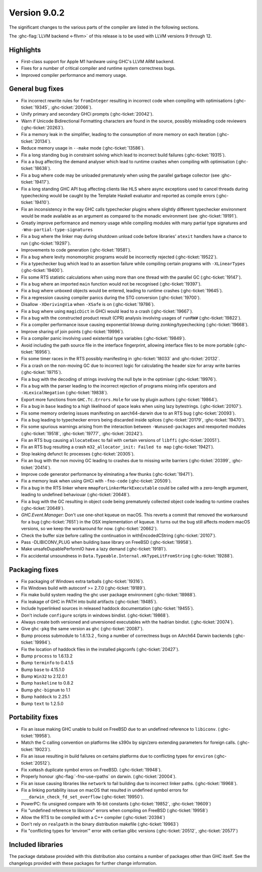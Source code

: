 .. _release-9-0-2:

Version 9.0.2
==============

The significant changes to the various parts of the compiler are listed in the
following sections.

The :ghc-flag:`LLVM backend <-fllvm>` of this release is to be used with LLVM versions 9
through 12.

Highlights
----------

- First-class support for Apple M1 hardware using GHC's LLVM ARM backend.

- Fixes for a number of critical compiler and runtime system correctness bugs.

- Improved compiler performance and memory usage.

General bug fixes
-----------------

- Fix incorrect rewrite rules for ``fromInteger`` resulting in incorrect code
  when compiling with optimisations (:ghc-ticket:`19345`, :ghc-ticket:`20066`).

- Unify primary and secondary GHCi prompts (:ghc-ticket:`20042`).

- Warn if Unicode Bidirectional Formatting characters are found in the source,
  possibly misleading code reviewers (:ghc-ticket:`20263`).

- Fix a memory leak in the simplifier, leading to the consumption of more memory
  on each iteration (:ghc-ticket:`20134`).

- Reduce memory usage in ``--make`` mode (:ghc-ticket:`13586`).

- Fix a long standing bug in constraint solving which lead to incorrect build
  failures (:ghc-ticket:`19315`).

- Fix a a bug affecting the demand analyser which lead to runtime crashes when
  compiling with optimisation (:ghc-ticket:`18638`).

- Fix a bug where code may be unloaded prematurely when using the parallel
  garbage collector (see :ghc-ticket:`19417`).

- Fix a long standing GHC API bug affecting clients like HLS where async
  exceptions used to cancel threads during typechecking would be caught by the
  Template Haskell evaluator and reported as compile errors (:ghc-ticket:`19410`).

- Fix an inconsistency in the way GHC calls typechecker plugins where slightly
  different typechecker environment would be made available as an argument as
  compared to the monadic environment (see :ghc-ticket:`19191`).

- Greatly improve performance and memory usage while compiling modules with many
  partial type signatures and ``-Wno-partial-type-signatures``

- Fix a bug where the linker may during shutdown unload code before
  libraries' ``atexit`` handlers have a chance to run (:ghc-ticket:`19297`).

- Improvements to code generation (:ghc-ticket:`19581`).

- Fix a bug where levity monomorphic programs would be incorrectly rejected
  (:ghc-ticket:`19522`).

- Fix a typechecker bug which lead to an assertion failure while compiling
  certain programs with ``-XLinearTypes`` (:ghc-ticket:`19400`).

- Fix some RTS statistic calculations when using more than one thread with the
  parallel GC (:ghc-ticket:`19147`).

- Fix a bug where an imported ``main`` function would not be recognised
  (:ghc-ticket:`19397`).

- Fix a bug where unboxed objects would be entered, leading to runtime crashes
  (:ghc-ticket:`19645`).

- Fix a regression causing compiler panics during the STG conversion
  (:ghc-ticket:`19700`).

- Disallow ``-XDerivingVia`` when ``-XSafe`` is on (:ghc-ticket:`19786`).

- Fix a bug where using ``magicDict`` in GHCi would lead to a crash
  (:ghc-ticket:`19667`).

- Fix a bug with the constructed product result (CPR) analysis involving usages
  of ``runRW#`` (:ghc-ticket:`19822`).

- Fix a compiler performance issue causing exponential blowup during
  zonking/typechecking (:ghc-ticket:`19668`).

- Improve sharing of join points (:ghc-ticket:`19996`).

- Fix a compiler panic involving used existential type variables
  (:ghc-ticket:`19849`).

- Avoid including the path source file in the interface fingerprint, allowing
  interface files to be more portable (:ghc-ticket:`16956`).

- Fix some timer races in the RTS possibly manifesting in :ghc-ticket:`18033` and
  :ghc-ticket:`20132`.

- Fix a crash on the non-moving GC due to incorrect logic for calculating the header
  size for array write barries (:ghc-ticket:`19715`).

- Fix a bug with the decoding of strings involving the null byte in the
  optimiser (:ghc-ticket:`19976`).

- Fix a bug with the parser leading to the incorrect rejection of programs
  mixing infix operators and ``-XLexicalNegation`` (:ghc-ticket:`19838`).

- Export more functions from ``GHC.Tc.Errors.Hole`` for use by plugin authors
  (:ghc-ticket:`19864`).

- Fix a bug in ``base`` leading to a high likelihood of space leaks when using
  lazy bytestrings. (:ghc-ticket:`20107`).

- Fix some memory ordering issues manifesting on aarch64-darwin due to an RTS
  bug (:ghc-ticket:`20093`).

- Fix a bug leading to typechecker errors being discarded inside splices
  (:ghc-ticket:`20179`, :ghc-ticket:`19470`).

- Fix some spurious warnings arising from the interaction between
  ``-Wunused-packages`` and reexported modules (:ghc-ticket:`19518`,
  :ghc-ticket:`19777`, :ghc-ticket:`20242`).

- Fix an RTS bug causing ``allocateExec`` to fail with certain versions of
  ``libffi`` (:ghc-ticket:`20051`).

- Fix an RTS bug resulting a crash ``m32_allocator_init: Failed to map``
  (:ghc-ticket:`19421`).

- Stop leaking defunct llc processes (:ghc-ticket:`20305`).

- Fix an bug with the non moving GC leading to crashes due to missing write
  barriers (:ghc-ticket:`20399`, :ghc-ticket:`20414`).

- Improve code generator performance by elminating a few thunks
  (:ghc-ticket:`19471`).

- Fix a memory leak when using GHCi with ``-fno-code`` (:ghc-ticket:`20509`).

- Fix a bug in the RTS linker where ``mmapForLinkerMarkExecutable`` could be
  called with a zero-length argument, leading to undefined behaviouar
  (:ghc-ticket:`20648`).

- Fix a bug with the GC resulting in object code being prematurely collected
  object code leading to runtime crashes (:ghc-ticket:`20649`).

- `GHC.Event.Manager`: Don't use one-shot kqueue on macOS. This reverts a
  commit that removed the workaround for a bug (:ghc-ticket:`7651`) in the OSX
  implementation of kqueue. It turns out the bug still affects modern macOS
  versions, so we keep the workaround for now. (:ghc-ticket:`20662`).

- Check the buffer size before calling the continuation in withEncodedCString
  (:ghc-ticket:`20107`).

- Pass -DLIBICONV_PLUG when building base library on FreeBSD (:ghc-ticket:`19958`).

- Make unsafeDupablePerformIO have a lazy demand (:ghc-ticket:`19181`).

- Fix accidental unsoundness in ``Data.Typeable.Internal.mkTypeLitFromString``
  (:ghc-ticket:`19288`).

Packaging fixes
-----------------

- Fix packaging of Windows extra tarballs (:ghc-ticket:`19316`).

- Fix Windows build with autoconf >= 2.7.0 (:ghc-ticket:`19189`).

- Fix make build system reading the ghc user package environment (:ghc-ticket:`18988`).

- Fix leakage of GHC in PATH into build artifacts (:ghc-ticket:`19485`).

- Include hyperlinked sources in released haddock documentation (:ghc-ticket:`19455`).

- Don't include ``configure`` scripts in windows bindist. (:ghc-ticket:`19868`).

- Always create both versioned and unversioned executables with the hadrian bindist. 
  (:ghc-ticket:`20074`).

- Give ``ghc-pkg`` the same version as ``ghc`` (:ghc-ticket:`20087`).

- Bump process submodule to 1.6.13.2 , fixing a number of correctness bugs on
  AArch64 Darwin backends (:ghc-ticket:`19994`).

- Fix the location of haddock files in the installed pkgconfs (:ghc-ticket:`20427`).

- Bump ``process`` to 1.6.13.2

- Bump ``terminfo`` to 0.4.1.5

- Bump ``base`` to 4.15.1.0

- Bump ``Win32`` to  2.12.0.1

- Bump ``haskeline`` to 0.8.2

- Bump ``ghc-bignum`` to 1.1

- Bump ``haddock`` to 2.25.1

- Bump ``text`` to 1.2.5.0

Portability fixes
-----------------

- Fix an issue making GHC unable to build on FreeBSD due to an undefined reference
  to ``libiconv``. (:ghc-ticket:`19958`).

- Match the C calling convention on platforms like s390x by sign/zero extending
  parameters for foreign calls. (:ghc-ticket:`19023`).

- Fix an issue resulting in build failures on certains platforms due to
  conflicting types for ``environ`` (:ghc-ticket:`20512`).

- Fix ``xxHash`` duplicate symbol errors on FreeBSD. (:ghc-ticket:`19948`).

- Properly honour :ghc-flag:`-fno-use-rpaths` on darwin. (:ghc-ticket:`20004`).

- Fix an issue causing libraries like ``network`` to fail building due to
  incorrect linker paths. (:ghc-ticket:`19968`).

- Fix a linking portability issue on macOS that resulted in undefined symbol
  errors for ``___darwin_check_fd_set_overflow`` (:ghc-ticket:`19950`).

- PowerPC: fix unsigned compare with 16-bit constants (:ghc-ticket:`19852`,
  :ghc-ticket:`19609`)

- Fix "undefined reference to libiconv" errors when compiling on FreeBSD
  (:ghc-ticket:`19958`)

- Allow the RTS to be compiled with a C++ compiler (:ghc-ticket:`20394`)

- Don't rely on ``realpath`` in the binary distribution makefile
  (:ghc-ticket:`19963`)

- Fix "conflicting types for ‘environ’" error with certian glibc versions (:ghc-ticket:`20512`, :ghc-ticket:`20577`)

Included libraries
------------------

The package database provided with this distribution also contains a number of
packages other than GHC itself. See the changelogs provided with these packages
for further change information.

.. ghc-package-list::

    libraries/array/array.cabal:             Dependency of ``ghc`` library
    libraries/base/base.cabal:               Core library
    libraries/binary/binary.cabal:           Dependency of ``ghc`` library
    libraries/bytestring/bytestring.cabal:   Dependency of ``ghc`` library
    libraries/Cabal/Cabal/Cabal.cabal:       Dependency of ``ghc-pkg`` utility
    libraries/containers/containers/containers.cabal:   Dependency of ``ghc`` library
    libraries/deepseq/deepseq.cabal:         Dependency of ``ghc`` library
    libraries/directory/directory.cabal:     Dependency of ``ghc`` library
    libraries/exceptions/exceptions.cabal:   Dependency of ``ghc`` and ``haskeline`` library
    libraries/filepath/filepath.cabal:       Dependency of ``ghc`` library
    compiler/ghc.cabal:                      The compiler itself
    libraries/ghci/ghci.cabal:               The REPL interface
    libraries/ghc-boot/ghc-boot.cabal:       Internal compiler library
    libraries/ghc-boot-th/ghc-boot-th.cabal: Internal compiler library
    libraries/ghc-compact/ghc-compact.cabal: Core library
    libraries/ghc-heap/ghc-heap.cabal:       GHC heap-walking library
    libraries/ghc-prim/ghc-prim.cabal:       Core library
    libraries/haskeline/haskeline.cabal:     Dependency of ``ghci`` executable
    libraries/hpc/hpc.cabal:                 Dependency of ``hpc`` executable
    libraries/integer-gmp/integer-gmp.cabal: Core library
    libraries/libiserv/libiserv.cabal:       Internal compiler library
    libraries/mtl/mtl.cabal:                 Dependency of ``Cabal`` library
    libraries/parsec/parsec.cabal:           Dependency of ``Cabal`` library
    libraries/pretty/pretty.cabal:           Dependency of ``ghc`` library
    libraries/process/process.cabal:         Dependency of ``ghc`` library
    libraries/stm/stm.cabal:                 Dependency of ``haskeline`` library
    libraries/template-haskell/template-haskell.cabal:     Core library
    libraries/terminfo/terminfo.cabal:       Dependency of ``haskeline`` library
    libraries/text/text.cabal:               Dependency of ``Cabal`` library
    libraries/time/time.cabal:               Dependency of ``ghc`` library
    libraries/transformers/transformers.cabal: Dependency of ``ghc`` library
    libraries/unix/unix.cabal:               Dependency of ``ghc`` library
    libraries/Win32/Win32.cabal:             Dependency of ``ghc`` library
    libraries/xhtml/xhtml.cabal:             Dependency of ``haddock`` executable

